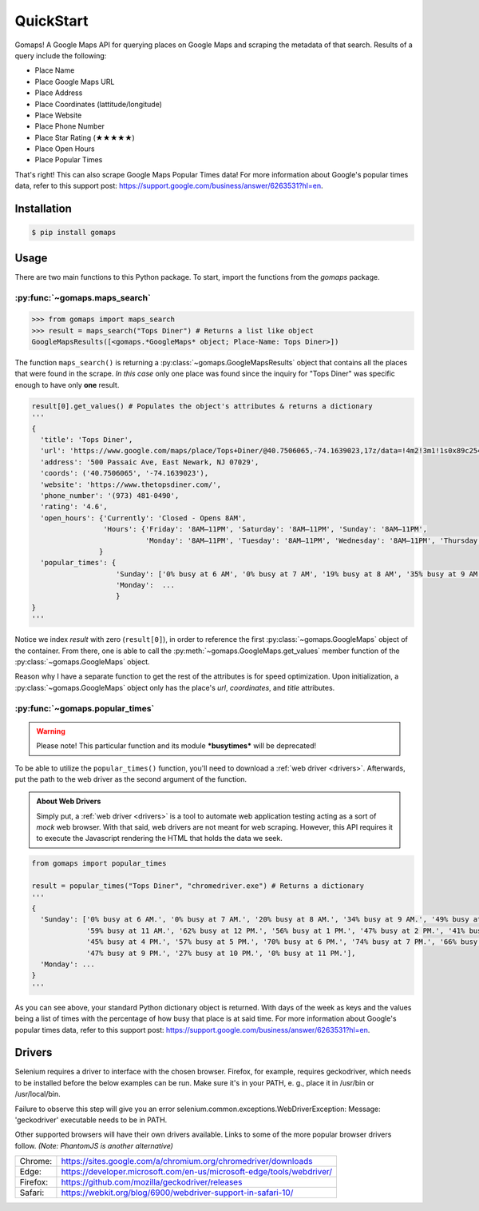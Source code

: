 **QuickStart**
====================

Gomaps! A Google Maps API for querying places on Google Maps and scraping the metadata of that search. Results of a query include the following:

* Place Name
* Place Google Maps URL
* Place Address
* Place Coordinates (lattitude/longitude)
* Place Website
* Place Phone Number
* Place Star Rating (★★★★★)
* Place Open Hours
* Place Popular Times

That's right! This can also scrape Google Maps Popular Times data!
For more information about Google's popular times data, refer to this support post: https://support.google.com/business/answer/6263531?hl=en.

Installation
------------

.. code-block:: bash

   $ pip install gomaps

Usage
-----

There are two main functions to this Python package. To start, import the functions from the `gomaps` package.

:py:func:`~gomaps.maps_search`
++++++++++++++++++++++++++++++

>>> from gomaps import maps_search
>>> result = maps_search("Tops Diner") # Returns a list like object
GoogleMapsResults([<gomaps.*GoogleMaps* object; Place-Name: Tops Diner>])

The function ``maps_search()`` is returning a :py:class:`~gomaps.GoogleMapsResults` object that contains all the places that were found in the scrape. *In this case* only one place was found since the inquiry for "Tops Diner" was specific enough to have only **one** result.

.. code-block:: python

   result[0].get_values() # Populates the object's attributes & returns a dictionary
   '''
   {
     'title': 'Tops Diner',
     'url': 'https://www.google.com/maps/place/Tops+Diner/@40.7506065,-74.1639023,17z/data=!4m2!3m1!1s0x89c2547b4ec3235b:0x7342f11f69197f92!8m2!3d40.7506065!4d-74.1639023',
     'address': '500 Passaic Ave, East Newark, NJ 07029',
     'coords': ('40.7506065', '-74.1639023'),
     'website': 'https://www.thetopsdiner.com/',
     'phone_number': '(973) 481-0490',
     'rating': '4.6',
     'open_hours': {'Currently': 'Closed - Opens 8AM',
                    'Hours': {'Friday': '8AM–11PM', 'Saturday': '8AM–11PM', 'Sunday': '8AM–11PM',
                              'Monday': '8AM–11PM', 'Tuesday': '8AM–11PM', 'Wednesday': '8AM–11PM', 'Thursday': '8AM–11PM'}
                   }
     'popular_times': {
                       'Sunday': ['0% busy at 6 AM', '0% busy at 7 AM', '19% busy at 8 AM', '35% busy at 9 AM', '48% busy at 10 AM', '52% busy at 11 AM', '49% busy at 12 PM', '44% busy at 1 PM', '45% busy at 2 PM', '49% busy at 3 PM', '52% busy at 4 PM', '52% busy at 5 PM', '57% busy at 6 PM', '70% busy at 7 PM', '78% busy at 8 PM', '66% busy at 9 PM', '39% busy at 10 PM', '0% busy at 11 PM'], 
                       'Monday':  ...
                       }
   }
   '''

Notice we index *result* with zero (``result[0]``), in order to reference the first :py:class:`~gomaps.GoogleMaps` object of the container. From there, one is able to call the :py:meth:`~gomaps.GoogleMaps.get_values` member function of the :py:class:`~gomaps.GoogleMaps` object.

Reason why I have a separate function to get the rest of the attributes is for speed optimization. Upon initialization, a :py:class:`~gomaps.GoogleMaps` object only has the place's *url*, *coordinates*, and *title* attributes.

:py:func:`~gomaps.popular_times`
++++++++++++++++++++++++++++++++
 
.. warning:: Please note! This particular function and its module ***busytimes*** will be deprecated!

To be able to utilize the ``popular_times()`` function, you'll need to download a :ref:`web driver <drivers>`. Afterwards, put the path to the web driver as the second argument of the function.

.. admonition:: About Web Drivers

   Simply put, a :ref:`web driver <drivers>` is a tool to automate web application testing acting as a sort of *mock* web browser. With that said, web drivers are not meant for web scraping. However, this API requires it to execute the Javascript rendering the HTML that holds the data we seek.

.. code-block:: python

   from gomaps import popular_times

   result = popular_times("Tops Diner", "chromedriver.exe") # Returns a dictionary
   '''
   {
     'Sunday': ['0% busy at 6 AM.', '0% busy at 7 AM.', '20% busy at 8 AM.', '34% busy at 9 AM.', '49% busy at 10 AM.',
                '59% busy at 11 AM.', '62% busy at 12 PM.', '56% busy at 1 PM.', '47% busy at 2 PM.', '41% busy at 3 PM.',
                '45% busy at 4 PM.', '57% busy at 5 PM.', '70% busy at 6 PM.', '74% busy at 7 PM.', '66% busy at 8 PM.',
                '47% busy at 9 PM.', '27% busy at 10 PM.', '0% busy at 11 PM.'],
     'Monday': ...
   }
   '''

As you can see above, your standard Python dictionary object is returned. With days of the week as keys and the values being a list of times with the percentage of how busy that place is at said time. For more information about Google's popular times data, refer to this support post: https://support.google.com/business/answer/6263531?hl=en.

.. _drivers:

Drivers
-------

Selenium requires a driver to interface with the chosen browser. Firefox, for example, requires geckodriver, which needs to be installed before the below examples can be run. Make sure it's in your PATH, e. g., place it in /usr/bin or /usr/local/bin.

Failure to observe this step will give you an error selenium.common.exceptions.WebDriverException: Message: 'geckodriver' executable needs to be in PATH.

Other supported browsers will have their own drivers available. Links to some of the more popular browser drivers follow. *(Note: PhantomJS is another alternative)*

========  =======================================================================
Chrome:   https://sites.google.com/a/chromium.org/chromedriver/downloads
Edge:     https://developer.microsoft.com/en-us/microsoft-edge/tools/webdriver/
Firefox:  https://github.com/mozilla/geckodriver/releases
Safari:   https://webkit.org/blog/6900/webdriver-support-in-safari-10/
========  =======================================================================